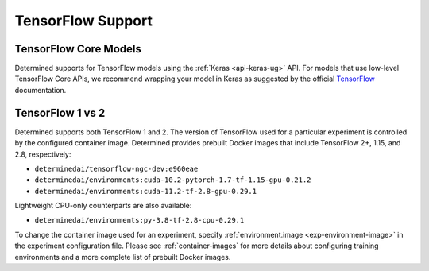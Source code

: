 .. _tensorflow-support:

####################
 TensorFlow Support
####################

************************
 TensorFlow Core Models
************************

Determined supports for TensorFlow models using the :ref:`Keras <api-keras-ug>` API. For
models that use low-level TensorFlow Core APIs, we recommend wrapping your model in Keras as
suggested by the official `TensorFlow <https://www.tensorflow.org/guide/basics#training_loops>`_
documentation.

*******************
 TensorFlow 1 vs 2
*******************

Determined supports both TensorFlow 1 and 2. The version of TensorFlow used for a particular
experiment is controlled by the configured container image. Determined provides prebuilt 
Docker images that include TensorFlow 2+, 1.15, and 2.8, respectively:

-  ``determinedai/tensorflow-ngc-dev:e960eae``
-  ``determinedai/environments:cuda-10.2-pytorch-1.7-tf-1.15-gpu-0.21.2``
-  ``determinedai/environments:cuda-11.2-tf-2.8-gpu-0.29.1``

Lightweight CPU-only counterparts are also available:

-  ``determinedai/environments:py-3.8-tf-2.8-cpu-0.29.1``

To change the container image used for an experiment, specify :ref:`environment.image
<exp-environment-image>` in the experiment configuration file. Please see :ref:`container-images`
for more details about configuring training environments and a more complete list of prebuilt Docker
images.
